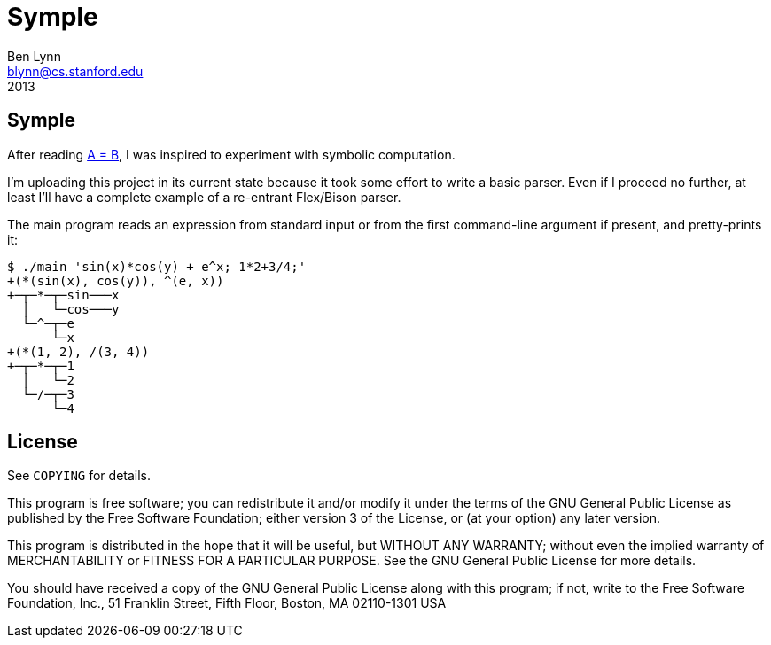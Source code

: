 = Symple =
Ben Lynn <blynn@cs.stanford.edu>
2013

== Symple ==

After reading http://www.math.upenn.edu/~wilf/AeqB.html["A = B" by Marko
Petkovsek, Herbert Wilf and Doron Zeilberger],
I was inspired to experiment with symbolic computation.

I'm uploading this project in its current state because it took some effort to
write a basic parser. Even if I proceed no further, at least I'll have a
complete example of a re-entrant Flex/Bison parser.

The main program reads an expression from standard input or from the first
command-line argument if present, and pretty-prints it:

------------------------------------------------------------------------------
$ ./main 'sin(x)*cos(y) + e^x; 1*2+3/4;'
+(*(sin(x), cos(y)), ^(e, x))
+─┬─*─┬─sin───x
  │   └─cos───y
  └─^─┬─e
      └─x
+(*(1, 2), /(3, 4))
+─┬─*─┬─1
  │   └─2
  └─/─┬─3
      └─4
------------------------------------------------------------------------------

== License ==

See `COPYING` for details.

This program is free software; you can redistribute it and/or modify it under
the terms of the GNU General Public License as published by the Free Software
Foundation; either version 3 of the License, or (at your option) any later
version.

This program is distributed in the hope that it will be useful, but WITHOUT ANY
WARRANTY; without even the implied warranty of MERCHANTABILITY or FITNESS FOR A
PARTICULAR PURPOSE. See the GNU General Public License for more details.

You should have received a copy of the GNU General Public License along with
this program; if not, write to the Free Software Foundation, Inc., 51 Franklin
Street, Fifth Floor, Boston, MA 02110-1301  USA
